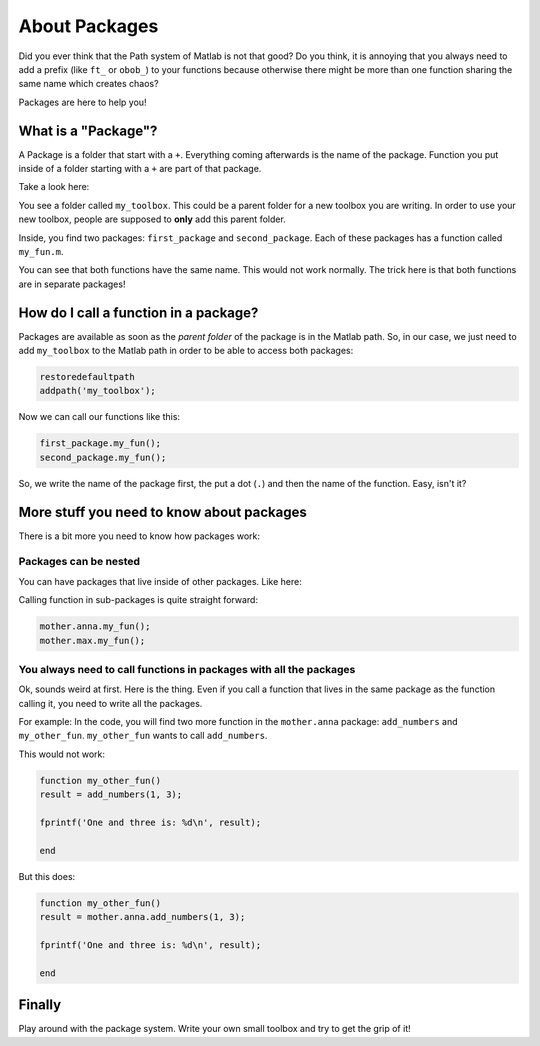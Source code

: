 About Packages
==============

Did you ever think that the Path system of Matlab is not that good? Do you think, it is annoying that you always need to add a prefix (like ``ft_`` or ``obob_``\ ) to your functions because otherwise there might be more than one function sharing the same name which creates chaos?

Packages are here to help you!

What is a "Package"?
--------------------

A Package is a folder that start with a ``+``. Everything coming afterwards is the name of the package. Function you put inside of a folder starting with a ``+`` are part of that package.

Take a look here:


.. image:: /_static/img/t01_package_folders.png
   :alt: folder structure


You see a folder called ``my_toolbox``. This could be a parent folder for a new toolbox you are writing. In order to use your new toolbox, people are supposed to **only** add this parent folder.

Inside, you find two packages: ``first_package`` and ``second_package``. Each of these packages has a function called ``my_fun.m``.

You can see that both functions have the same name. This would not work normally. The trick here is that both functions are in separate packages!

How do I call a function in a package?
--------------------------------------

Packages are available as soon as the *parent folder* of the package is in the Matlab path. So, in our case, we just need to add ``my_toolbox`` to the Matlab path in order to be able to access both packages:

.. code-block::

   restoredefaultpath
   addpath('my_toolbox');

Now we can call our functions like this:

.. code-block::

   first_package.my_fun();
   second_package.my_fun();

So, we write the name of the package first, the put a dot (\ ``.``\ ) and then the name of the function. Easy, isn't it?

More stuff you need to know about packages
------------------------------------------

There is a bit more you need to know how packages work:

Packages can be nested
^^^^^^^^^^^^^^^^^^^^^^

You can have packages that live inside of other packages. Like here:


.. image:: /_static/img/t01_package_folders_with_subpackages.png
   :alt: folder_structure_with_packages


Calling function in sub-packages is quite straight forward:

.. code-block::

   mother.anna.my_fun();
   mother.max.my_fun();

You always need to call functions in packages with all the packages
^^^^^^^^^^^^^^^^^^^^^^^^^^^^^^^^^^^^^^^^^^^^^^^^^^^^^^^^^^^^^^^^^^^

Ok, sounds weird at first. Here is the thing. Even if you call a function that lives in the same package as the function calling it, you need to write all the packages.

For example: In the code, you will find two more function in the ``mother.anna`` package: ``add_numbers`` and ``my_other_fun``. ``my_other_fun`` wants to call ``add_numbers``. 

This would not work:

.. code-block::

   function my_other_fun()
   result = add_numbers(1, 3);

   fprintf('One and three is: %d\n', result);

   end

But this does:

.. code-block::

   function my_other_fun()
   result = mother.anna.add_numbers(1, 3);

   fprintf('One and three is: %d\n', result);

   end

Finally
-------

Play around with the package system. Write your own small toolbox and try to get the grip of it!

